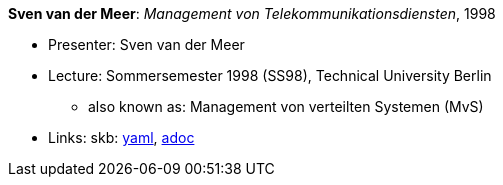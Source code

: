 //
// This file was generated by SKB-Dashboard, task 'lib-yaml2src'
// - on Wednesday November  7 at 00:23:13
// - skb-dashboard: https://www.github.com/vdmeer/skb-dashboard
//

*Sven van der Meer*: _Management von Telekommunikationsdiensten_, 1998

* Presenter: Sven van der Meer
* Lecture: Sommersemester 1998 (SS98), Technical University Berlin
  ** also known as: Management von verteilten Systemen (MvS)
* Links:
      skb:
        https://github.com/vdmeer/skb/tree/master/data/library/talks/lecture-notes/1990/vandermeer-1998-mvs-tub.yaml[yaml],
        https://github.com/vdmeer/skb/tree/master/data/library/talks/lecture-notes/1990/vandermeer-1998-mvs-tub.adoc[adoc]

